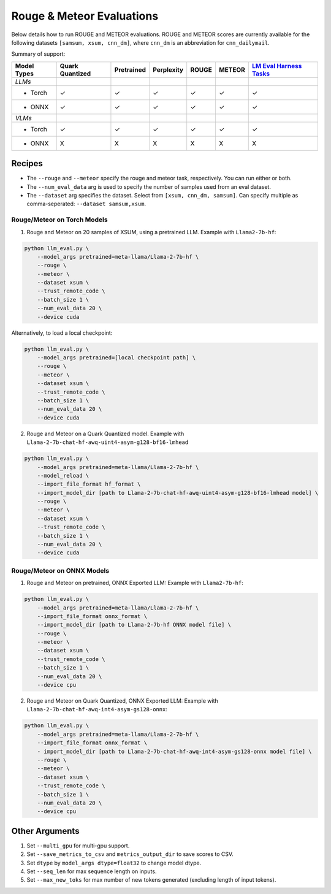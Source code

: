 Rouge & Meteor Evaluations
==========================

Below details how to run ROUGE and METEOR evaluations. ROUGE and METEOR
scores are currently available for the following datasets
``[samsum, xsum, cnn_dm]``, where ``cnn_dm`` is an abbreviation for
``cnn_dailymail``.

Summary of support:

+---------+-----------+------------+------------+---------+---------+---------+
| Model   | Quark     | Pretrained | Perplexity | ROUGE   | METEOR  | `LM     |
| Types   | Quantized |            |            |         |         | Eval    |
|         |           |            |            |         |         | Harness |
|         |           |            |            |         |         | Tasks   |
|         |           |            |            |         |         | <ht     |
|         |           |            |            |         |         | tps://g |
|         |           |            |            |         |         | ithub.c |
|         |           |            |            |         |         | om/Eleu |
|         |           |            |            |         |         | therAI/ |
|         |           |            |            |         |         | lm-eval |
|         |           |            |            |         |         | uation- |
|         |           |            |            |         |         | harness |
|         |           |            |            |         |         | /tree/m |
|         |           |            |            |         |         | ain>`__ |
+=========+===========+============+============+=========+=========+=========+
| *LLMs*  |           |            |            |         |         |         |
+---------+-----------+------------+------------+---------+---------+---------+
| - Torch | ✓         | ✓          | ✓          | ✓       | ✓       | ✓       |
+---------+-----------+------------+------------+---------+---------+---------+
| - ONNX  | ✓         | ✓          | ✓          | ✓       | ✓       | ✓       |
+---------+-----------+------------+------------+---------+---------+---------+
| *VLMs*  |           |            |            |         |         |         |
+---------+-----------+------------+------------+---------+---------+---------+
| - Torch | ✓         | ✓          | ✓          | ✓       | ✓       | ✓       |
+---------+-----------+------------+------------+---------+---------+---------+
| - ONNX  | X         | X          | X          | X       | X       | X       |
+---------+-----------+------------+------------+---------+---------+---------+

Recipes
-------

-  The ``--rouge`` and ``--meteor`` specify the rouge and meteor task,
   respectively. You can run either or both.
-  The ``--num_eval_data`` arg is used to specify the number of samples
   used from an eval dataset.
-  The ``--dataset`` arg specifies the dataset. Select from
   ``[xsum, cnn_dm, samsum]``. Can specify multiple as comma-seperated:
   ``--dataset samsum,xsum``.

Rouge/Meteor on Torch Models
~~~~~~~~~~~~~~~~~~~~~~~~~~~~

1. Rouge and Meteor on 20 samples of XSUM, using a pretrained LLM.
   Example with ``Llama2-7b-hf``:

.. code:: bash

     python llm_eval.py \
         --model_args pretrained=meta-llama/Llama-2-7b-hf \
         --rouge \
         --meteor \
         --dataset xsum \
         --trust_remote_code \
         --batch_size 1 \
         --num_eval_data 20 \
         --device cuda

Alternatively, to load a local checkpoint:

.. code:: bash

     python llm_eval.py \
         --model_args pretrained=[local checkpoint path] \
         --rouge \
         --meteor \
         --dataset xsum \
         --trust_remote_code \
         --batch_size 1 \
         --num_eval_data 20 \
         --device cuda

2. Rouge and Meteor on a Quark Quantized model. Example with
   ``Llama-2-7b-chat-hf-awq-uint4-asym-g128-bf16-lmhead``

.. code:: bash

     python llm_eval.py \
         --model_args pretrained=meta-llama/Llama-2-7b-hf \
         --model_reload \
         --import_file_format hf_format \
         --import_model_dir [path to Llama-2-7b-chat-hf-awq-uint4-asym-g128-bf16-lmhead model] \
         --rouge \
         --meteor \
         --dataset xsum \
         --trust_remote_code \
         --batch_size 1 \
         --num_eval_data 20 \
         --device cuda

Rouge/Meteor on ONNX Models
~~~~~~~~~~~~~~~~~~~~~~~~~~~

1. Rouge and Meteor on pretrained, ONNX Exported LLM: Example with
   ``Llama2-7b-hf``:

.. code:: bash

     python llm_eval.py \
         --model_args pretrained=meta-llama/Llama-2-7b-hf \
         --import_file_format onnx_format \
         --import_model_dir [path to Llama-2-7b-hf ONNX model file] \
         --rouge \
         --meteor \
         --dataset xsum \
         --trust_remote_code \
         --batch_size 1 \
         --num_eval_data 20 \
         --device cpu

2. Rouge and Meteor on Quark Quantized, ONNX Exported LLM: Example with
   ``Llama-2-7b-chat-hf-awq-int4-asym-gs128-onnx``:

.. code:: bash

     python llm_eval.py \
         --model_args pretrained=meta-llama/Llama-2-7b-hf \
         --import_file_format onnx_format \
         - import_model_dir [path to Llama-2-7b-chat-hf-awq-int4-asym-gs128-onnx model file] \
         --rouge \
         --meteor \
         --dataset xsum \
         --trust_remote_code \
         --batch_size 1 \
         --num_eval_data 20 \
         --device cpu

Other Arguments
---------------

1. Set ``--multi_gpu`` for multi-gpu support.
2. Set ``--save_metrics_to_csv`` and ``metrics_output_dir`` to save
   scores to CSV.
3. Set ``dtype`` by ``model_args dtype=float32`` to change model dtype.
4. Set ``--seq_len`` for max sequence length on inputs.
5. Set ``--max_new_toks`` for max number of new tokens generated
   (excluding length of input tokens).

.. raw:: html

   <!--
   ## License
   Copyright (C) 2023, Advanced Micro Devices, Inc. All rights reserved. SPDX-License-Identifier: MIT
   -->
